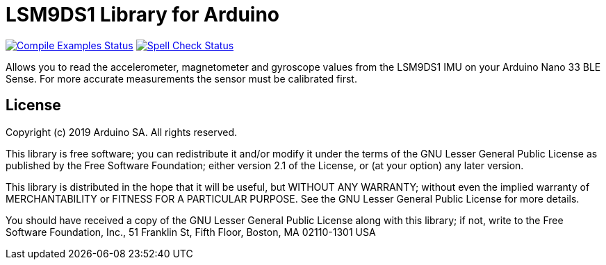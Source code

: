 = LSM9DS1 Library for Arduino =

image:https://github.com/arduino-libraries/Arduino_LSM9DS1/workflows/Compile%20Examples/badge.svg["Compile Examples Status", link="https://github.com/arduino-libraries/Arduino_LSM9DS1/actions?workflow=Compile+Examples"] image:https://github.com/arduino-libraries/Arduino_LSM9DS1/workflows/Spell%20Check/badge.svg["Spell Check Status", link="https://github.com/arduino-libraries/Arduino_LSM9DS1/actions?workflow=Spell+Check"]

Allows you to read the accelerometer, magnetometer and gyroscope values from the LSM9DS1 IMU on your Arduino Nano 33 BLE Sense.
For more accurate measurements the sensor must be calibrated first.

== License ==

Copyright (c) 2019 Arduino SA. All rights reserved.

This library is free software; you can redistribute it and/or
modify it under the terms of the GNU Lesser General Public
License as published by the Free Software Foundation; either
version 2.1 of the License, or (at your option) any later version.

This library is distributed in the hope that it will be useful,
but WITHOUT ANY WARRANTY; without even the implied warranty of
MERCHANTABILITY or FITNESS FOR A PARTICULAR PURPOSE. See the GNU
Lesser General Public License for more details.

You should have received a copy of the GNU Lesser General Public
License along with this library; if not, write to the Free Software
Foundation, Inc., 51 Franklin St, Fifth Floor, Boston, MA 02110-1301 USA
